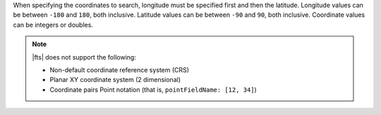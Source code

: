 When specifying the coordinates to search, longitude must be specified 
first and then the latitude. Longitude values can be between ``-180`` and 
``180``, both inclusive. Latitude values can be between ``-90`` and ``90``, 
both inclusive. Coordinate values can be integers or doubles.

.. note:: 

   |fts| does not support the following: 

   - Non-default coordinate reference system (CRS)
   - Planar XY coordinate system (2 dimensional)
   - Coordinate pairs Point notation (that is, ``pointFieldName: [12, 34]``)
